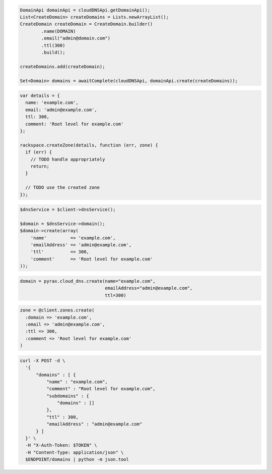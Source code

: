 .. code-block:: csharp

.. code-block:: java

  DomainApi domainApi = cloudDNSApi.getDomainApi();
  List<CreateDomain> createDomains = Lists.newArrayList();
  CreateDomain createDomain = CreateDomain.builder()
          .name(DOMAIN)
          .email("admin@domain.com")
          .ttl(300)
          .build();

  createDomains.add(createDomain);

  Set<Domain> domains = awaitComplete(cloudDNSApi, domainApi.create(createDomains));

.. code-block:: javascript

  var details = {
    name: 'example.com',
    email: 'admin@example.com',
    ttl: 300,
    comment: 'Root level for example.com'
  };

  rackspace.createZone(details, function (err, zone) {
    if (err) {
      // TODO handle appropriately
      return;
    }

    // TODO use the created zone
  });

.. code-block:: php

  $dnsService = $client->dnsService();

  $domain = $dnsService->domain();
  $domain->create(array(
      'name'         => 'example.com',
      'emailAddress' => 'admin@example.com',
      'ttl'          => 300,
      'comment'      => 'Root level for example.com'
  ));

.. code-block:: python

  domain = pyrax.cloud_dns.create(name="example.com",
                                  emailAddress="admin@example.com",
                                  ttl=300)

.. code-block:: ruby

  zone = @client.zones.create(
    :domain => 'example.com',
    :email => 'admin@example.com',
    :ttl => 300,
    :comment => 'Root level for example.com'
  )

.. code-block:: sh

  curl -X POST -d \
    '{
        "domains" : [ {
            "name" : "example.com",
            "comment" : "Root level for example.com",
            "subdomains" : {
                "domains" : []
            },
            "ttl" : 300,
            "emailAddress" : "admin@example.com"
        } ]
    }' \
    -H "X-Auth-Token: $TOKEN" \
    -H "Content-Type: application/json" \
    $ENDPOINT/domains | python -m json.tool
